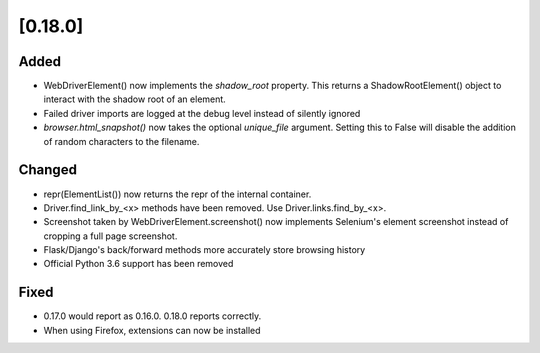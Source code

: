 .. Copyright 2021 splinter authors. All rights reserved.
   Use of this source code is governed by a BSD-style
   license that can be found in the LICENSE file.

.. meta::
    :description: New splinter features on version 0.18.0.
    :keywords: splinter 0.18.0, news

[0.18.0]
========

Added
-----

* WebDriverElement() now implements the `shadow_root` property. This returns a ShadowRootElement() object to interact with the shadow root of an element.
* Failed driver imports are logged at the debug level instead of silently ignored
* `browser.html_snapshot()` now takes the optional `unique_file` argument. Setting this to False will disable the addition of random characters to the filename.

Changed
-------

* repr(ElementList()) now returns the repr of the internal container.
* Driver.find_link_by_<x> methods have been removed. Use Driver.links.find_by_<x>.
* Screenshot taken by WebDriverElement.screenshot() now implements Selenium's element screenshot instead of cropping a full page screenshot.
* Flask/Django's back/forward methods more accurately store browsing history
* Official Python 3.6 support has been removed

Fixed
-----

* 0.17.0 would report as 0.16.0. 0.18.0 reports correctly.
* When using Firefox, extensions can now be installed
